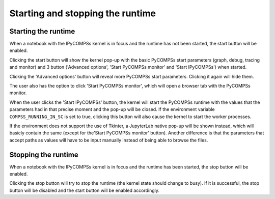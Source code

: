 Starting and stopping the runtime
=================================

Starting the runtime
--------------------

When a notebook with the IPyCOMPSs kernel is in focus and the runtime has not been started,
the start button will be enabled.

Clicking the start button will show the kernel pop-up with the basic PyCOMPSs start parameters
(graph, debug, tracing and monitor) and 3 button ('Advanced options', 'Start PyCOMPSs monitor'
and 'Start IPyCOMPSs') when started.

Clicking the 'Advanced options' button will reveal more PyCOMPSs start parameters. Clicking
it again will hide them.

The user also has the option to click 'Start PyCOMPSs monitor', which will open a browser
tab with the PyCOMPSs monitor.

When the user clicks the 'Start IPyCOMPSs' button, the kernel will start the PyCOMPSs runtime
with the values that the parameters had in that precise moment and the pop-up will be closed.
If the environment variable ``COMPSS_RUNNING_IN_SC`` is set to true, clicking this button will
also cause the kernel to start the worker processes.

If the environment does not support the use of Tkinter, a JupyterLab native pop-up will be
shown instead, which will basicly contain the same (except for the'Start PyCOMPSs monitor'
button). Another difference is that the parameters that accept paths as values will have to
be input manually instead of being able to browse the files.

Stopping the runtime
--------------------

When a notebook with the IPyCOMPSs kernel is in focus and the runtime has been started, the
stop button will be enabled.

Clicking the stop button will try to stop the runtime (the kernel state should change to
busy). If it is successful, the stop button will be disabled and the start button will
be enabled accordingly.
